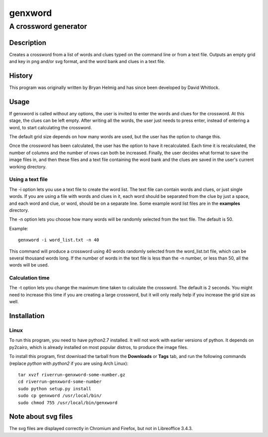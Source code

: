 ========
genxword
========

---------------------
A crossword generator
---------------------

Description
===========

Creates a crossword from a list of words and clues typed on the command line 
or from a text file. Outputs an empty grid and key in png and/or svg format, 
and the word bank and clues in a text file.

History
=======

This program was originally written by Bryan Helmig and has since been developed by David Whitlock. 

Usage
=====

If genxword is called without any options, the user is invited to enter the words and clues for the crossword. 
At this stage, the clues can be left empty. After writing all the words, the user just needs to press enter, 
instead of entering a word, to start calculating the crossword.

The default grid size depends on how many words are used, but the user has the option to change this.

Once the crossword has been calculated, the user has the option to have it recalculated. 
Each time it is recalculated, the number of columns and the number of rows can both be increased. 
Finally, the user decides what format to save the image files in, and then these files 
and a text file containing the word bank and the clues are saved in the user's current working directory.

Using a text file
-----------------

The -i option lets you use a text file to create the word list. The text file can contain words and clues, or just single words. 
If you are using a file with words and clues in it, each word should be separated from the clue by just a space, 
and each word and clue, or word, should be on a separate line. Some example word list files are in the **examples** directory.

The -n option lets you choose how many words will be randomly selected from the text file. The default is 50.

Example::

    genxword -i word_list.txt -n 40

This command will produce a crossword using 40 words randomly selected from the word_list.txt file, which can be several thousand words long.
If the number of words in the text file is less than the -n number, or less than 50, all the words will be used.

Calculation time
----------------

The -t option lets you change the maximum time taken to calculate the crossword. The default is 2 seconds. 
You might need to increase this time if you are creating a large crossword, but it will only really help 
if you increase the grid size as well.

Installation
============

Linux
-----

To run this program, you need to have python2.7 installed. It will not work with earlier versions of python. 
It depends on py2cairo, which is already installed on most popular distros, to produce the image files.

To install this program, first download the tarball from the **Downloads** or **Tags** tab, and run the following commands 
(replace *python* with *python2* if you are using Arch Linux)::

    tar xvzf riverrun-genxword-some-number.gz
    cd riverrun-genxword-some-number
    sudo python setup.py install
    sudo cp genxword /usr/local/bin/
    sudo chmod 755 /usr/local/bin/genxword

Note about svg files
====================

The svg files are displayed correctly in Chromium and Firefox, but not in Libreoffice 3.4.3.
